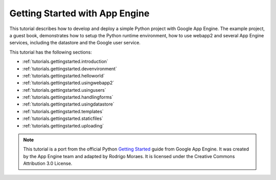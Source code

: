 .. _tutorials.gettingstarted.index:

Getting Started with App Engine
===============================
This tutorial describes how to develop and deploy a simple Python project with
Google App Engine. The example project, a guest book, demonstrates how to setup
the Python runtime environment, how to use webapp2 and several App Engine
services, including the datastore and the Google user service.

This tutorial has the following sections:

- :ref:`tutorials.gettingstarted.introduction`
- :ref:`tutorials.gettingstarted.devenvironment`
- :ref:`tutorials.gettingstarted.helloworld`
- :ref:`tutorials.gettingstarted.usingwebapp2`
- :ref:`tutorials.gettingstarted.usingusers`
- :ref:`tutorials.gettingstarted.handlingforms`
- :ref:`tutorials.gettingstarted.usingdatastore`
- :ref:`tutorials.gettingstarted.templates`
- :ref:`tutorials.gettingstarted.staticfiles`
- :ref:`tutorials.gettingstarted.uploading`

.. note::
   This tutorial is a port from the official Python
   `Getting Started <http://code.google.com/appengine/docs/python/gettingstarted/>`_
   guide from Google App Engine. It was created by the App Engine team and
   adapted by Rodrigo Moraes. It is licensed under the Creative Commons
   Attribution 3.0 License.
